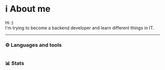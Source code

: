* ℹ️ About me
Hi :)\\
I'm trying to become a backend developer and learn different things in IT.
-----
*** ⚙️ Languages and tools
@@html:<img alt="Go" width="40px" src="https://cdn.jsdelivr.net/gh/devicons/devicon/icons/go/go-original.svg" />@@
@@html:<img alt="Python" width="40px" src="https://cdn.jsdelivr.net/gh/devicons/devicon/icons/python/python-original.svg" />@@
@@html:<img alt="Bash" width="40px" src="https://cdn.jsdelivr.net/gh/devicons/devicon/icons/bash/bash-original.svg" />@@
@@html:<img alt="Emacs" width="40px" src="https://cdn.jsdelivr.net/gh/devicons/devicon/icons/emacs/emacs-original.svg" />@@
@@html:<img alt="Postgresql" width="40px" src="https://cdn.jsdelivr.net/gh/devicons/devicon/icons/postgresql/postgresql-original.svg" />@@
@@html:<img alt="Docker" width="40px" src="https://cdn.jsdelivr.net/gh/devicons/devicon/icons/docker/docker-original.svg" />@@
@@html:<img alt="Nixos" width="40px" src="https://cdn.jsdelivr.net/gh/devicons/devicon/icons/nixos/nixos-original.svg" />@@
* 
*** 📊 Stats
#+ATTR_HTML: :alt Github Stats
[[https://github-readme-stats.vercel.app/api?username=tkerm94&show_icons=true&theme=nord&hide_border=true&hide_title=true&card_width=500&.png]]
#+ATTRS_HTML: :alt Github Languages
[[https://github-readme-stats.vercel.app/api/top-langs/?username=tkerm94&layout=compact&card_width=500&theme=nord&hide_border=true&hide_title=true&.png]]
# #+ATTR_HTML: :alt Github Streak
# [[https://streak-stats.demolab.com/?user=tkerm94&border_radius=4.5&theme=nord&hide_border=true&card_width=500&.png]]
